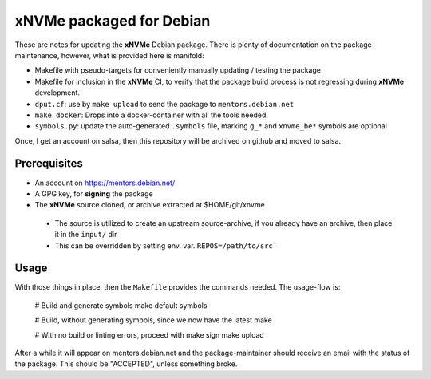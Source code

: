xNVMe packaged for Debian
=========================

These are notes for updating the **xNVMe** Debian package. There is plenty of
documentation on the package maintenance, however, what is provided here is
manifold:

* Makefile with pseudo-targets for conveniently manually updating / testing
  the package

* Makefile for inclusion in the **xNVMe** CI, to verify that the
  package build process is not regressing during **xNVMe** development.

* ``dput.cf``: use by ``make upload`` to send the package to
  ``mentors.debian.net``

* ``make docker``: Drops into a docker-container with all the tools needed.

* ``symbols.py``: update the auto-generated ``.symbols`` file, marking ``g_*``
  and ``xnvme_be*`` symbols are optional

Once, I get an account on salsa, then this repository will be archived on github
and moved to salsa.

Prerequisites
-------------

* An account on https://mentors.debian.net/

* A GPG key, for **signing** the package

* The **xNVMe** source cloned, or archive extracted at $HOME/git/xnvme

 - The source is utilized to create an upstream source-archive, if you already
   have an archive, then place it in the ``input/`` dir
  
 - This can be overridden by setting env. var. ``REPOS=/path/to/src```

Usage
-----

With those things in place, then the ``Makefile`` provides the commands needed.
The usage-flow is:

  # Build and generate symbols
  make default symbols

  # Build, without generating symbols, since we now have the latest
  make

  # With no build or linting errors, proceed with
  make sign
  make upload

After a while it will appear on mentors.debian.net and the package-maintainer
should receive an email with the status of the package. This should be
"ACCEPTED", unless something broke.
